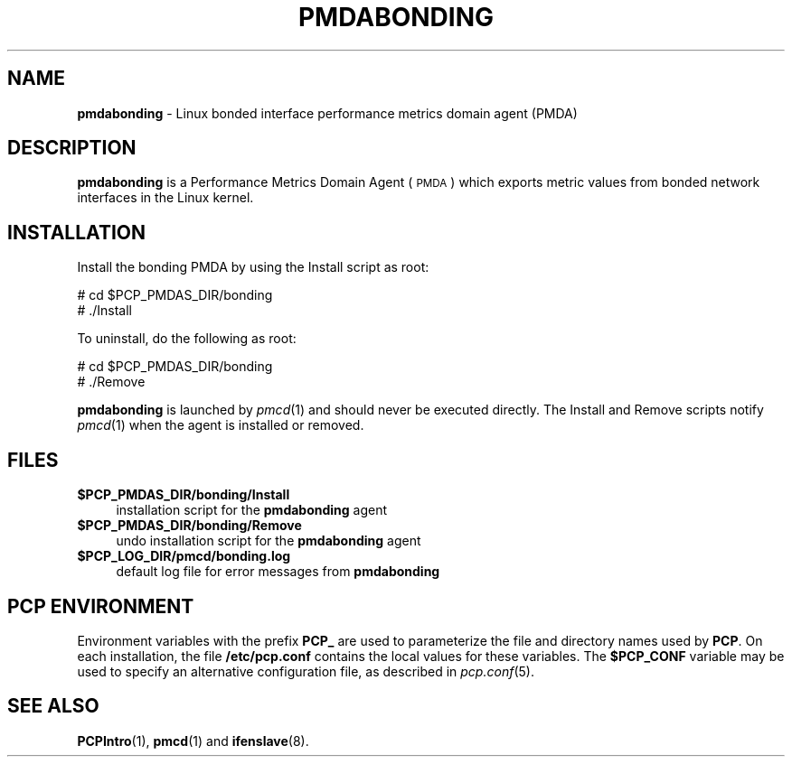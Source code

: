 '\"macro stdmacro
.\"
.\" Copyright (c) 2009 Aconex.  All Rights Reserved.
.\" 
.\" This program is free software; you can redistribute it and/or modify it
.\" under the terms of the GNU General Public License as published by the
.\" Free Software Foundation; either version 2 of the License, or (at your
.\" option) any later version.
.\" 
.\" This program is distributed in the hope that it will be useful, but
.\" WITHOUT ANY WARRANTY; without even the implied warranty of MERCHANTABILITY
.\" or FITNESS FOR A PARTICULAR PURPOSE.  See the GNU General Public License
.\" for more details.
.\" 
.\"
.TH PMDABONDING 1 "PCP" "Performance Co-Pilot"
.SH NAME
\f3pmdabonding\f1 \- Linux bonded interface performance metrics domain agent (PMDA)
.SH DESCRIPTION
\f3pmdabonding\f1 is a Performance Metrics Domain Agent (\s-1PMDA\s0) which
exports metric values from bonded network interfaces in the Linux
kernel.
.SH INSTALLATION
Install the bonding PMDA by using the Install script as root:
.PP
      # cd $PCP_PMDAS_DIR/bonding
.br
      # ./Install
.PP
To uninstall, do the following as root:
.PP
      # cd $PCP_PMDAS_DIR/bonding
.br
      # ./Remove
.PP
\fBpmdabonding\fR is launched by \fIpmcd\fR(1) and should never be executed 
directly. The Install and Remove scripts notify \fIpmcd\fR(1) when the 
agent is installed or removed.
.SH FILES
.IP "\fB$PCP_PMDAS_DIR/bonding/Install\fR" 4 
installation script for the \fBpmdabonding\fR agent 
.IP "\fB$PCP_PMDAS_DIR/bonding/Remove\fR" 4 
undo installation script for the \fBpmdabonding\fR agent 
.IP "\fB$PCP_LOG_DIR/pmcd/bonding.log\fR" 4 
default log file for error messages from \fBpmdabonding\fR 
.SH PCP ENVIRONMENT
Environment variables with the prefix \fBPCP_\fR are used to parameterize
the file and directory names used by \fBPCP\fR. On each installation, the
file \fB/etc/pcp.conf\fR contains the local values for these variables. 
The \fB$PCP_CONF\fR variable may be used to specify an alternative 
configuration file, as described in \fIpcp.conf\fR(5).
.SH SEE ALSO
.BR PCPIntro (1),
.BR pmcd (1)
and
.BR ifenslave (8).
